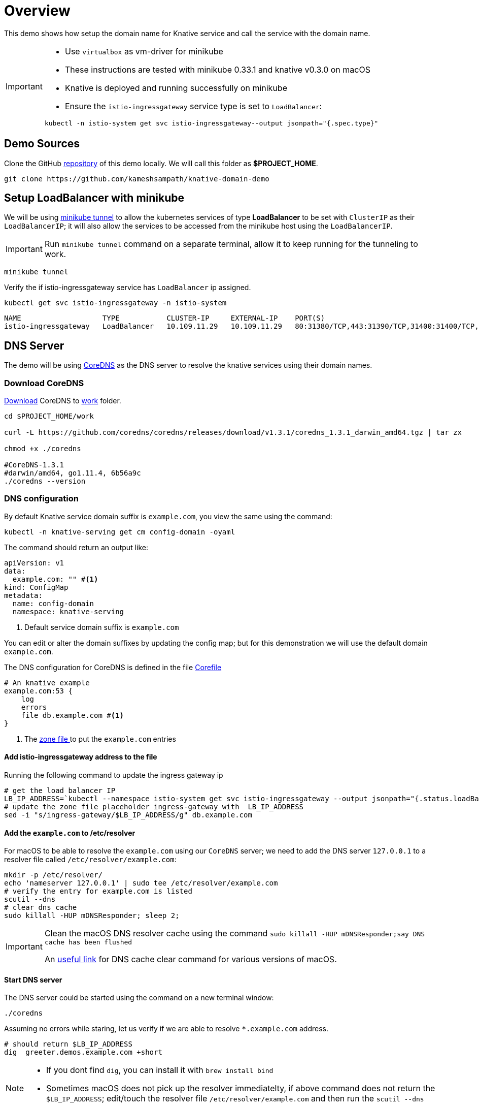 = Overview

This demo shows how setup the domain name for Knative service and call the service with the domain name.

[IMPORTANT]
=====
* Use `virtualbox` as vm-driver for minikube
* These instructions are tested with minikube 0.33.1 and knative v0.3.0 on macOS
* Knative is deployed and running successfully on minikube 
* Ensure the `istio-ingressgateway` service type is set to `LoadBalancer`:
  
[source,bash]
----
kubectl -n istio-system get svc istio-ingressgateway--output jsonpath="{.spec.type}"
----
=====

== Demo Sources

Clone the GitHub https://github.com/kameshsampath/knative-domain-demo[repository] of this demo locally. We will call this folder as **$PROJECT_HOME**.

[source,bash]
----
git clone https://github.com/kameshsampath/knative-domain-demo
----

== Setup LoadBalancer with minikube

We will be using https://github.com/kubernetes/minikube/blob/master/docs/tunnel.md[minikube tunnel] to allow the kubernetes services of type **LoadBalancer** to be set with  `ClusterIP` as their `LoadBalancerIP`; it will also allow the services to be accessed from the minikube host using the `LoadBalancerIP`.

[IMPORTANT]
====
Run `minikube tunnel` command on a separate terminal, allow it to keep running for the tunneling to work.
====

[source,bash]
----
minikube tunnel
----

Verify the if istio-ingressgateway service has `LoadBalancer` ip assigned.

[source,bash]
----
kubectl get svc istio-ingressgateway -n istio-system
----

[source,bash]
----
NAME                   TYPE           CLUSTER-IP     EXTERNAL-IP    PORT(S)                                                                                                                   AGE
istio-ingressgateway   LoadBalancer   10.109.11.29   10.109.11.29   80:31380/TCP,443:31390/TCP,31400:31400/TCP,15011:31161/TCP,8060:30090/TCP,853:31865/TCP,15030:32119/TCP,15031:31321/TCP   165m
----


== DNS Server

The demo will be using https://coredns.io[CoreDNS] as the DNS server to resolve the knative services using their domain names.

=== Download CoreDNS

https://github.com/coredns/coredns/releases/latest[Download] CoreDNS to link:./work[work] folder.

[source,bash]
----

cd $PROJECT_HOME/work

curl -L https://github.com/coredns/coredns/releases/download/v1.3.1/coredns_1.3.1_darwin_amd64.tgz | tar zx

chmod +x ./coredns

#CoreDNS-1.3.1
#darwin/amd64, go1.11.4, 6b56a9c
./coredns --version

----

=== DNS configuration

By default Knative service domain suffix is `example.com`, you view the same using the command:

[source,bash]
----
kubectl -n knative-serving get cm config-domain -oyaml
----

The command should return an output like:

[source,yaml]
----
apiVersion: v1
data:
  example.com: "" #<1>
kind: ConfigMap
metadata:
  name: config-domain
  namespace: knative-serving
----

<1> Default service domain suffix is `example.com`

You can edit or alter the domain suffixes by updating the config map; but for this demonstration we will use the default domain `example.com`.

The DNS configuration for CoreDNS is defined in the file link:./work/Corefile[Corefile]

[source,bash]
----

# An knative example
example.com:53 {
    log
    errors
    file db.example.com #<1>
}
----

<1> The link:./work/db.example.com[zone file ] to put the `example.com` entries

==== Add istio-ingressgateway address to the file

Running the following command to update the ingress gateway ip

[source,bash]
----
# get the load balancer IP
LB_IP_ADDRESS=`kubectl --namespace istio-system get svc istio-ingressgateway --output jsonpath="{.status.loadBalancer.ingress[*]['ip']}"`
# update the zone file placeholder ingress-gateway with  LB_IP_ADDRESS
sed -i "s/ingress-gateway/$LB_IP_ADDRESS/g" db.example.com
----

==== Add the `example.com` to /etc/resolver

For macOS to be able to resolve the `example.com` using our `CoreDNS` server; we need to add the DNS server `127.0.0.1` to a resolver file called `/etc/resolver/example.com`:

[source,bash]
----
mkdir -p /etc/resolver/
echo 'nameserver 127.0.0.1' | sudo tee /etc/resolver/example.com
# verify the entry for example.com is listed
scutil --dns
# clear dns cache 
sudo killall -HUP mDNSResponder; sleep 2;
----

[IMPORTANT]
====
Clean the macOS DNS resolver cache using the command 
`sudo killall -HUP mDNSResponder;say DNS cache has been flushed`

An https://coolestguidesontheplanet.com/clear-the-local-dns-cache-in-osx/[useful link] for DNS cache clear command for various versions of macOS.

====

==== Start DNS server

The DNS server could be started using the command on a new terminal window:

[source,bash]
----
./coredns 
----

Assuming no errors while staring, let us verify if we are able to resolve `*.example.com` address.

[source,bash]
----
# should return $LB_IP_ADDRESS
dig  greeter.demos.example.com +short
----

[NOTE]
====
* If you dont find `dig`, you can install it with `brew install bind`
* Sometimes macOS does not pick up the resolver immediatelty, if above command does not return the `$LB_IP_ADDRESS`; edit/touch the resolver file `/etc/resolver/example.com` and then run the `scutil --dns`

====

== Deploy service

With DNS server and its related configuration in place, let us deploy a simple Hello World service and verify the setup:

[source,bash]
----
cd $PROJECT_HOME/service
kubectl create namespace demos
kubectl label namespace demos istio-injection=enabled
eval $(minikube docker-env)
docker build -t dev.local/rhdevelopers/node-greeter:0.0.1 .
kubectl apply -f service.yaml -n demos
----

=== Know the service URL

Run the following command to know the service URL 

[source,bash]
----
# should return greeter.demos.example.com
kubectl -n demos get services.serving.knative.dev
----

The above command should return a response like :

[source,bash]
----
NAME      DOMAIN                      LATESTCREATED   LATESTREADY     READY   REASON
greeter   greeter.demos.example.com   greeter-00001   greeter-00001   True
----

Lets invoke the service using the service url `greeter.demos.example.com`:

[source,bash]
----
curl greeter.demos.example.com
----

If all went well you should get a response like "Congratulations! Your Knative service domain setup works well!"

== References

- https://github.com/knative/docs/blob/master/serving/using-a-custom-domain.md[Using Custom Domain]

